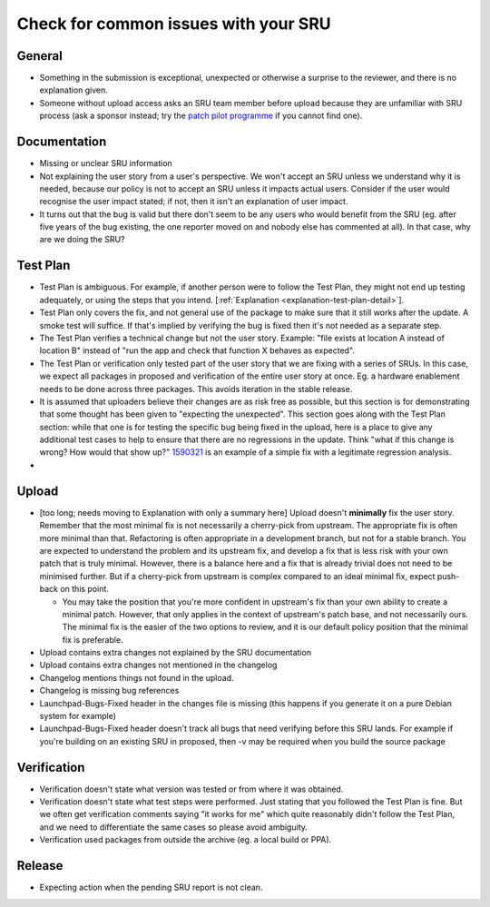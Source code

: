 Check for common issues with your SRU
-------------------------------------

General
~~~~~~~

-  Something in the submission is exceptional, unexpected or otherwise a
   surprise to the reviewer, and there is no explanation given.
-  Someone without upload access asks an SRU team member before upload
   because they are unfamiliar with SRU process (ask a sponsor instead;
   try the `patch pilot
   programme <https://discourse.ubuntu.com/t/ubuntu-patch-pilots/37705>`__
   if you cannot find one).

Documentation
~~~~~~~~~~~~~

-  Missing or unclear SRU information
-  Not explaining the user story from a user's perspective. We won't
   accept an SRU unless we understand why it is needed, because our
   policy is not to accept an SRU unless it impacts actual users.
   Consider if the user would recognise the user impact stated; if not,
   then it isn't an explanation of user impact.
-  It turns out that the bug is valid but there don't seem to be any
   users who would benefit from the SRU (eg. after five years of the bug
   existing, the one reporter moved on and nobody else has commented at
   all). In that case, why are we doing the SRU?

Test Plan
~~~~~~~~~

-  Test Plan is ambiguous. For example, if another person were
   to follow the Test Plan, they might not end up testing adequately, or
   using the steps that you intend. [:ref:`Explanation
   <explanation-test-plan-detail>`].
-  Test Plan only covers the fix, and not general use of the package to
   make sure that it still works after the update. A smoke test will
   suffice. If that's implied by verifying the bug is fixed then it's
   not needed as a separate step.
-  The Test Plan verifies a technical change but not the user story.
   Example: "file exists at location A instead of location B" instead of
   "run the app and check that function X behaves as expected".
-  The Test Plan or verification only tested part of the user story that
   we are fixing with a series of SRUs. In this case, we expect all
   packages in proposed and verification of the entire user story at
   once. Eg. a hardware enablement needs to be done across three
   packages. This avoids iteration in the stable release.
-  It is assumed that uploaders believe their changes are as risk free
   as possible, but this section is for demonstrating that some thought
   has been given to "expecting the unexpected". This section goes along
   with the Test Plan section: while that one is for testing the
   specific bug being fixed in the upload, here is a place to give any
   additional test cases to help to ensure that there are no regressions
   in the update. Think "what if this change is wrong? How would that
   show up?" `1590321 <https://bugs.launchpad.net/bugs/1590321>`__ is an
   example of a simple fix with a legitimate regression analysis.
-  

Upload
~~~~~~

-  [too long; needs moving to Explanation with only a summary here]
   Upload doesn't **minimally** fix the user story. Remember that the
   most minimal fix is not necessarily a cherry-pick from upstream. The
   appropriate fix is often more minimal than that. Refactoring is often
   appropriate in a development branch, but not for a stable branch. You
   are expected to understand the problem and its upstream fix, and
   develop a fix that is less risk with your own patch that is truly
   minimal. However, there is a balance here and a fix that is already
   trivial does not need to be minimised further. But if a cherry-pick
   from upstream is complex compared to an ideal minimal fix, expect
   push-back on this point.

   -  You may take the position that you're more confident in upstream's
      fix than your own ability to create a minimal patch. However, that
      only applies in the context of upstream's patch base, and not
      necessarily ours. The minimal fix is the easier of the two options
      to review, and it is our default policy position that the minimal
      fix is preferable.

-  Upload contains extra changes not explained by the SRU documentation
-  Upload contains extra changes not mentioned in the changelog
-  Changelog mentions things not found in the upload.
-  Changelog is missing bug references
-  Launchpad-Bugs-Fixed header in the changes file is missing (this
   happens if you generate it on a pure Debian system for example)
-  Launchpad-Bugs-Fixed header doesn't track all bugs that need
   verifying before this SRU lands. For example if you're building on an
   existing SRU in proposed, then -v may be required when you build the
   source package

Verification
~~~~~~~~~~~~

-  Verification doesn't state what version was tested or from where it
   was obtained.
-  Verification doesn't state what test steps were performed. Just
   stating that you followed the Test Plan is fine. But we often get
   verification comments saying "it works for me" which quite reasonably
   didn't follow the Test Plan, and we need to differentiate the same
   cases so please avoid ambiguity.
-  Verification used packages from outside the archive (eg. a local
   build or PPA).

Release
~~~~~~~

-  Expecting action when the pending SRU report is not clean.
